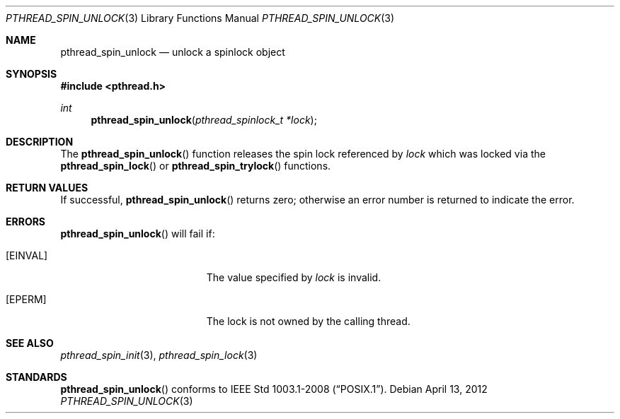 .\"	$OpenBSD$
.\"
.\" Copyright (c) 2012 Paul Irofti <pirofti@openbsd.org>
.\"
.\" Permission to use, copy, modify, and distribute this software for any
.\" purpose with or without fee is hereby granted, provided that the above
.\" copyright notice and this permission notice appear in all copies.
.\"
.\" THE SOFTWARE IS PROVIDED "AS IS" AND THE AUTHOR DISCLAIMS ALL WARRANTIES
.\" WITH REGARD TO THIS SOFTWARE INCLUDING ALL IMPLIED WARRANTIES OF
.\" MERCHANTABILITY AND FITNESS. IN NO EVENT SHALL THE AUTHOR BE LIABLE FOR
.\" ANY SPECIAL, DIRECT, INDIRECT, OR CONSEQUENTIAL DAMAGES OR ANY DAMAGES
.\" WHATSOEVER RESULTING FROM LOSS OF USE, DATA OR PROFITS, WHETHER IN AN
.\" ACTION OF CONTRACT, NEGLIGENCE OR OTHER TORTIOUS ACTION, ARISING OUT OF
.\" OR IN CONNECTION WITH THE USE OR PERFORMANCE OF THIS SOFTWARE.
.\"
.\"
.Dd $Mdocdate: April 13 2012 $
.Dt PTHREAD_SPIN_UNLOCK 3
.Os
.Sh NAME
.Nm pthread_spin_unlock
.Nd unlock a spinlock object
.Sh SYNOPSIS
.Fd #include <pthread.h>
.Ft int
.Fn pthread_spin_unlock "pthread_spinlock_t *lock"
.Sh DESCRIPTION
The
.Fn pthread_spin_unlock
function releases the spin lock referenced by
.Fa lock
which was locked via the
.Fn pthread_spin_lock
or
.Fn pthread_spin_trylock
functions.
.Sh RETURN VALUES
If successful,
.Fn pthread_spin_unlock
returns zero; otherwise an error number is returned to indicate the error.
.Sh ERRORS
.Fn pthread_spin_unlock
will fail if:
.Bl -tag -width Er
.It Bq Er EINVAL
The value specified by
.Fa lock
is invalid.
.It Bq Er EPERM
The lock is not owned by the calling thread.
.El
.Sh SEE ALSO
.Xr pthread_spin_init 3 ,
.Xr pthread_spin_lock 3
.Sh STANDARDS
.Fn pthread_spin_unlock
conforms to
.St -p1003.1-2008 .
